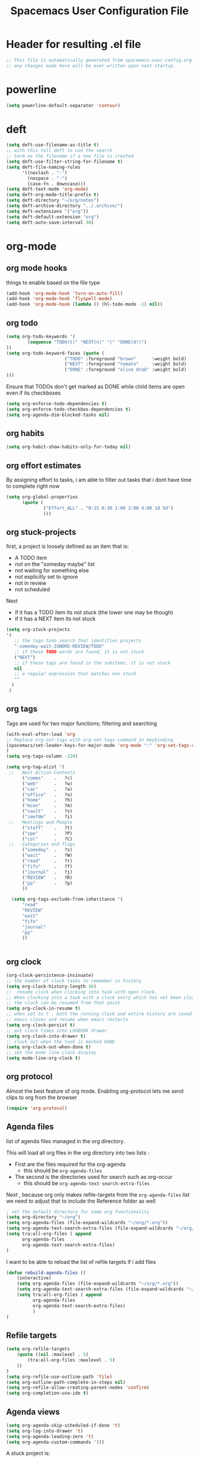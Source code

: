 #+TITLE: Spacemacs User Configuration File
#+STARTUP: hidestars
#+FILETAGS: spacemacs config

* Header for resulting .el file
  #+BEGIN_SRC emacs-lisp
  ;; This file is automatically generated from spacemacs-user-config.org
  ;; any changes made here will be over written upon next startup.
  #+END_SRC
* powerline
  #+BEGIN_SRC emacs-lisp
  (setq powerline-default-separator 'contour)
  #+END_SRC
* deft
  #+BEGIN_SRC emacs-lisp
  (setq deft-use-filename-as-title t)
  ;; with this tell deft to use the search
  ;; term as the filename if a new file is created
  (setq deft-use-filter-string-for-filename t)
  (setq deft-file-naming-rules
        '((noslash . "-")
          (nospace . "-")
          (case-fn . downcase)))
  (setq deft-text-mode 'org-mode)
  (setq deft-org-mode-title-prefix t)
  (setq deft-directory "~/org/notes")
  (setq deft-archive-directory "../.archive/")
  (setq deft-extensions '("org"))
  (setq deft-default-extension "org")
  (setq deft-auto-save-interval 30)
  #+END_SRC
* org-mode
** org mode hooks
   things to enable based on the file type
   #+BEGIN_SRC emacs-lisp
   (add-hook 'org-mode-hook 'turn-on-auto-fill)
   (add-hook 'org-mode-hook 'flyspell-mode)
   (add-hook 'org-mode-hook (lambda () (hl-todo-mode -1) nil))
   #+END_SRC
** org todo
   #+BEGIN_SRC emacs-lisp
   (setq org-todo-keywords '(
           (sequence "TODO(t)" "NEXT(n)" "|" "DONE(d!)")
   ))
   (setq org-todo-keyword-faces (quote (
                         ("TODO" :foreground "brown"      :weight bold)
                         ("NEXT" :foreground "tomato"     :weight bold)
                         ("DONE" :foreground "olive drab" :weight bold)
   )))
   #+END_SRC
   Ensure that TODOs don't get marked as DONE while child items are open even if
   its checkboxes
   #+BEGIN_SRC emacs-lisp
     (setq org-enforce-todo-dependencies t)
     (setq org-enforce-todo-checkbox-dependencies t)
     (setq org-agenda-dim-blocked-tasks nil)
   #+END_SRC
** org habits
   #+BEGIN_SRC emacs-lisp
   (setq org-habit-show-habits-only-for-today nil)
   #+END_SRC
** org effort estimates
   By assigning effort to tasks, i am able to filter out tasks that i dont have
   time to complete right now
   #+begin_src emacs-lisp
     (setq org-global-properties
           (quote (
                   ("Effort_ALL" . "0:15 0:30 1:00 2:00 4:00 1d 5d")
                   )))
   #+end_src
** org stuck-projects
   first, a project is loosely defined as an item that is:
   - A TODO item
   - not on the "someday maybe" list
   - not waiting for something else
   - not explicitly set to ignore
   - not in review
   - not scheduled
   Next
   - if it has a TODO item its not stuck (the lower one may be though)
   - if it has a NEXT item its not stuck
   #+BEGIN_SRC emacs-lisp
   (setq org-stuck-projects
   '(
      ;; the tags-todo search that identifies projects
      "-someday-wait-IGNORE-REVIEW/TODO"
      ;; if these TODO words are found, it is not stuck
      ("NEXT")
      ;; if these tags are found in the subitems, it is not stuck
      nil
      ;; a regular expression that matches non stuck
      ""
     )
    )
   #+END_SRC
** org tags
   Tags are used for two major functions; filtering and searching
   #+BEGIN_SRC emacs-lisp
   (with-eval-after-load 'org
   ;; Replace org-set-tags with org-set-tags-command in keybinding
   (spacemacs/set-leader-keys-for-major-mode 'org-mode ":" 'org-set-tags-command)
   )
   (setq org-tags-column -120)

   (setq org-tag-alist '(
    ;;   Next Action Contexts
         ("comms"    .   ?c)
         ("web"      .   ?w)
         ("cac"      .   ?a)
         ("office"   .   ?o)
         ("home"     .   ?h)
         ("mcen"     .   ?m)
         ("vault"    .   ?v)
         ("imefdm"   .   ?i)
    ;;   Meetings and People
         ("staff"    .   ?t)
         ("spe"      .   ?P)
         ("col"      .   ?C)
    ;;   Categories and flags
         ("someday"  .   ?s)
         ("wait"     .   ?W)
         ("read"     .   ?r)
         ("fifo"     .   ?f)
         ("journal"  .   ?j)
         ("REVIEW"   .   ?R)
         ("pp"       .   ?p)
         ))

     (setq org-tags-exclude-from-inheritance '(
         "read"
         "REVIEW"
         "wait"
         "fifo"
         "journal"
         "pp"
         ))


   #+END_SRC
** org clock
   #+BEGIN_SRC emacs-lisp
   (org-clock-persistence-insinuate)
   ;; the number of clock tasks to remember in history
   (setq org-clock-history-length 36)
   ;;  resume clock when clocking into task with open clock.
   ;; When clocking into a task with a clock entry which has not been closed,
   ;; the clock can be resumed from that point
   (setq org-clock-in-resume t)
   ;; when set to t , both the running clock and entire history are saved when
   ;; emacs closes and resume when emacs restarts
   (setq org-clock-persist t)
   ;; put clock times into LOGBOOK drawer
   (setq org-clock-into-drawer t)
   ;; clock out when the task is marked DONE
   (setq org-clock-out-when-done t)
   ;; set the mode line clock display
   (setq mode-line-org-clock t)
   #+END_SRC
** org protocol
   Almost the best feature of org mode.  Enabling org-protocol lets me send
   clips to org from the browser
  #+BEGIN_SRC emacs-lisp
    (require 'org-protocol)
 #+END_SRC
** Agenda files
   list of agenda files managed in the org directory.

   This will load all org files in the org directory
   into two lists :
   - First are the files required for the org-agenda
     - this should be =org-agenda-files=
   - The second is the directories used for search such as org-occur
     - this should be =org-agenda-text-search-extra-files=

   Next , because org only makes refile-targets from the
   =org-agenda-files= list we need to adjust that to include
   the Reference folder as well
   #+BEGIN_SRC emacs-lisp
     ; set the default directory for some org functionality
     (setq org-directory "~/org")
     (setq org-agenda-files (file-expand-wildcards "~/org/*.org"))
     (setq org-agenda-text-search-extra-files (file-expand-wildcards "~/org/notes/*.org"))
     (setq tra:all-org-files ( append
           org-agenda-files
           org-agenda-text-search-extra-files)
     )
   #+END_SRC
   I want to be able to reload the list of refile targets if i add files
   #+BEGIN_SRC emacs-lisp
     (defun rebuild-agenda-files ()
         (interactive)
         (setq org-agenda-files (file-expand-wildcards "~/org/*.org"))
         (setq org-agenda-text-search-extra-files (file-expand-wildcards "~/org/notes/*.org"))
         (setq tra:all-org-files ( append
               org-agenda-files
               org-agenda-text-search-extra-files)
               )
     )
   #+END_SRC

** Refile targets
   #+BEGIN_SRC emacs-lisp
   (setq org-refile-targets
       (quote ((nil :maxlevel . 5)
           (tra:all-org-files :maxlevel . 5)
       ))
   )
   (setq org-refile-use-outline-path 'file)
   (setq org-outline-path-complete-in-steps nil)
   (setq org-refile-allow-creating-parent-nodes 'confirm)
   (setq org-completion-use-ido t)
   #+END_SRC

** Agenda views
   #+BEGIN_SRC emacs-lisp
     (setq org-agenda-skip-scheduled-if-done 't)
     (setq org-log-into-drawer 't)
     (setq org-agenda-leading-zero 't)
     (setq org-agenda-custom-commands '())
   #+END_SRC

   A stuck project is:
   - a TODO that has no NEXT or TODOs
   - is not scheduled for later
   - not tagged with one of the ignored tags
   #+BEGIN_SRC emacs-lisp
     (add-to-list 'org-agenda-custom-commands
        '("K" "Stuck Projects"
             ((org-ql-block '(and
                             (todo "TODO")
                             (not (tags "wait" "someday" "calendar"))
                             (not (scheduled))
                             (children ( todo "DONE"))
                             (not (children (todo "NEXT")))
                             (not (children (todo "TODO")))
                             (not (children (scheduled)))
                            )
                           ((org-ql-block-header "Potential close - A TODO with only DONE tasks"))
                           )
               (org-ql-block '(and
                               (todo "TODO")
                               (not (tags "wait" "someday" "calendar"))
                               (not (scheduled))
                               (or
                                (children (todo "TODO"))
                                (children (todo "DONE"))
                               )
                               (not (descendants (todo "NEXT")))
                               (not (children (scheduled)))
                              )
                             ((org-ql-block-header "Needs Actions Defined - A TODO with only TODO or DONE tasks"))
                             )
               (org-ql-block '(and
                               (todo "DONE")
                               (not (tags "wait" "someday" "calendar"))
                               (not (scheduled))
                               (or
                                (children (todo "TODO"))
                                (children (todo "NEXT"))
                                )
                               (not (children (scheduled)))
                               )
                             ((org-ql-block-header "Missed Actions - A DONE with active TODO or NEXT"))
                             )
              (org-ql-block '(and
                               (todo "NEXT")
                               (not (tags "wait" "someday" "calendar"))
                               (not (scheduled))
                               (children (todo))
                              )
                             ((org-ql-block-header "Mislabled Actions - A NEXT with children"))
                             )
                )
            )
            )
   #+END_SRC


   The gtd project list.  Any TODO that has NEXT actions assigned to it
   #+BEGIN_SRC emacs-lisp
     (add-to-list 'org-agenda-custom-commands
        '("p" "The Project List"
             ((org-ql-block '(and
                               (todo "TODO")
                               (not (tags "wait" "someday"))
                               (not (scheduled))
                               (children (todo "NEXT"))
                               )
                             ((org-ql-block-header "The Project List"))
                )
              )
             (
              (org-agenda-with-colors t)
              (org-agenda-remove-tags t)
              (ps-print-color-p 'black-white)
              (ps-paper-type 'letter)
              (ps-top-margin 3)
              (ps-bottom-margin 3)
              (ps-left-margin 3)
              (ps-right-margin 3)
              (ps-font-size 8.0)
              (ps-print-header nil)
              (ps-landscape-mode t)
              (ps-number-of-columns 2)
              )
             ( "~/paperPlanner/Agenda-Export/Page-03.TheProjectList.txt"
               "~/paperPlanner/Agenda-Export/Page-03.TheProjectList.ps")
              )
        )
    #+END_SRC

   Next Actions, all contexts in one long list, un-categorized at the bottom
   #+BEGIN_SRC emacs-lisp
    (add-to-list 'org-agenda-custom-commands
       '("Na" "Next Actions"
            ((org-ql-block '(and
                             (todo "NEXT")
                             (tags "comms")
                             (not (tags "wait" "someday"))
                             (not (scheduled))
                             )
                           ((org-ql-block-header "Communications"))
                           )
             (org-ql-block '(and
                             (todo "NEXT")
                             (tags "web")
                             (not (tags "wait" "someday"))
                             (not (scheduled))
                             )
                           ((org-ql-block-header "Web"))
                           )
              (org-ql-block '(and
                             (todo "NEXT")
                             (tags "cac")
                             (not (tags "wait" "someday"))
                             (not (scheduled))
                             )
                           ((org-ql-block-header "DoD Websites"))
                           )
             (org-ql-block '(and
                             (todo "NEXT")
                             (tags "imefdm")
                             (not (tags "wait" "someday"))
                             (not (scheduled))
                             )
                           ((org-ql-block-header "Tactical Network"))
                           )
              (org-ql-block '(and
                             (todo "NEXT")
                             (tags "mcen")
                             (not (tags "wait" "someday"))
                             (not (scheduled))
                             )
                           ((org-ql-block-header "MCEN"))
                           )
               (org-ql-block '(and
                             (todo "NEXT")
                             (tags "laptop")
                             (not (tags "wait" "someday"))
                             (not (scheduled))
                             )
                           ((org-ql-block-header "Laptop (system)"))
                           )
             (org-ql-block '(and
                             (todo "NEXT")
                             (tags "home")
                             (not (tags "wait" "someday"))
                             (not (scheduled))
                             )
                           ((org-ql-block-header "At Home"))
                           )
               (org-ql-block '(and
                             (todo "NEXT")
                             (tags "office")
                             (not (tags "wait" "someday"))
                             (not (scheduled))
                             )
                           ((org-ql-block-header "At the Office"))
                           )
            (org-ql-block '(and
                             (todo "NEXT")
                             (tags "spe")
                             (not (tags "wait" "someday"))
                             (not (scheduled))
                             )
                           ((org-ql-block-header "The SPE Roundtable"))
                           )
               (org-ql-block '(and
                             (todo "NEXT")
                             (not (tags "comm" "web" "cac" "imefdm" "mcen"
                                        "laptop" "spe" "home" "office" "wait" "someday"))
                             (not (scheduled))
                             )
                           ((org-ql-block-header "Uncategorized Next Actions"))
                           )
           )))
   #+END_SRC

   Looking for tasks that could be NEXT actions
   #+BEGIN_SRC emacs-lisp
   (add-to-list 'org-agenda-custom-commands
            '("Np" "Potential Next Actions"
            ((org-ql-block '(and
                             (todo "TODO")
                             (not (tags "someday" "calendar"))
                             (not (scheduled))
                             (not (children (todo)))
                             )
                           ((org-ql-block-header "Potential Next Actions"))
                           )
             )
            ))
   #+END_SRC
   Next actions grouped by Effort
   #+BEGIN_SRC emacs-lisp
     (add-to-list 'org-agenda-custom-commands
        '("Ne" "Next actions by Effort"
                ((org-ql-block '(and
                                 (todo "NEXT")
                                 (not (tags "someday" "calendar"))
                                 (not (scheduled))
                                 (property "Effort" "0:15")
                                 )
                               ((org-ql-block-header "15 Min Next actions"))
                               )

                (org-ql-block '(and
                                 (todo "NEXT")
                                 (not (tags "someday" "calendar"))
                                 (not (scheduled))
                                 (property "Effort" "0:30")
                                 )
                               ((org-ql-block-header "30 Min Next actions"))
                               )
                (org-ql-block '(and
                                 (todo "NEXT")
                                 (not (tags "someday" "calendar"))
                                 (not (scheduled))
                                 (property "Effort" "1:00")
                                 )
                               ((org-ql-block-header "One hour Next actions"))
                               )
                 (org-ql-block '(and
                                 (todo "NEXT")
                                 (not (tags "someday" "calendar"))
                                 (not (scheduled))
                                 (or
                                  (property "Effort" "2:00")
                                  (property "Effort" "4:00")
                                 )
                                )
                               ((org-ql-block-header "Long Next actions"))
                               )
                (org-ql-block '(and
                                 (todo "NEXT")
                                 (not (tags "someday" "calendar"))
                                 (not (scheduled))
                                 (not (property "Effort"))
                                )
                               ((org-ql-block-header "Next actions with no Effort Assigned"))
                               )
                ))
        )
   #+END_SRC
   A column view of NEXT actions in order to set or view effort and clocked time
   #+BEGIN_SRC emacs-lisp
     (add-to-list 'org-agenda-custom-commands
        '("Nt" "Time Management"
            ((org-ql-block '(and
                               (todo "NEXT")
                               (not (tags "someday" "calendar"))
                               (not (scheduled))
                               (not (children (todo)))
                               )
                             ((org-ql-block-header "Time Management"))
                             )
               )
            ((org-agenda-overriding-columns-format "%5TODO %4Effort %4Clocksum %70ITEM(Next Action) %10TAGS")
            (org-agenda-view-columns-initially t))
            ))
   #+END_SRC

   The gtd waiting for list
   #+BEGIN_SRC emacs-lisp
   (add-to-list 'org-agenda-custom-commands
      '("w" "Waiting For"
          ((org-ql-block '(and
                             (tags "wait")
                             (not (tags "someday"))
                             (not (scheduled))
                             )
                           ((org-ql-block-header "Waiting For"))
                           )
             )
            ))
   #+END_SRC

   Anything that i've tagged to review
   #+BEGIN_SRC emacs-lisp
   (add-to-list 'org-agenda-custom-commands
      '("Rb" "Brief Review"
          ((org-ql-block '(and
                             (tags "REVIEW")
                             )
                           )
             )
            )
           )
   #+END_SRC
   #+BEGIN_SRC emacs-lisp
     (add-to-list 'org-agenda-custom-commands
        '("Rd" "Detailed Review"
          ((org-ql-block '(and
                               (todo)
                               (not (tags "someday"))
                               (not (scheduled))
                               (tags "REVIEW")
                               )
                         ((org-ql-block-header "Tasks marked for Review"))
                         )
           (org-ql-block '(and
                           (not (todo))
                           (not (todo "DONE"))
                           (not (tags "someday"))
                           (not (scheduled))
                           (tags "REVIEW")
                           )
                         ((org-ql-block-header "Items marked for Review"))
                         )
          (org-ql-block '(deadline :from today :to 7)
                         ((org-ql-block-header "Upcoming deadlines this week"))
                         )

          (org-ql-block '(scheduled :from today :to 7)
                         ((org-ql-block-header "Tasks scheduled for this week"))
                         )

           (org-ql-block '(clocked :from -7)
                         ((org-ql-block-header "Tasks worked on last week"))
                         )
               )
              )
             )
   #+END_SRC
   An agenda view that looks for entries that have not yet been marked as synced
   using the tag 'pp' to denote "paper planner"
   #+BEGIN_SRC emacs-lisp
     (add-to-list 'org-agenda-custom-commands
                  '("Rs" "Items that need to be synced with paper"
                    ((org-ql-block '(and
                                     (todo "TODO")
                                     (children (todo "NEXT"))
                                     (not (tags "pp" "someday"))
                                     )
                                   ((org-ql-block-header "Project List Items"))
                                   )
                     (org-ql-block '(and
                                     (todo "NEXT")
                                     (not (tags "pp" "someday"))
                                     )
                                   ((org-ql-block-header "Next Actions"))
                                   )
                     (org-ql-block '(and
                                     (or
                                      (scheduled :from today :to 7)
                                      (deadline :from today :to 7)
                                      (ts-active :from today :to 28)
                                     )
                                     (not (tags "pp"))
                                     )
                                   ((org-ql-block-header "calendar items"))
                                   )
                     )
                    )
                  )
   #+END_SRC
   I want the agenda to show the time grid for the whole day, not just a
   condensed 'agenda' view
   #+BEGIN_SRC emacs-lisp
     (setq org-agenda-time-grid (quote
     ((daily today remove-match)
      (0600 0700 0800 0900 1000
       1100 1200 1300 1400 1500
       1600 1700 1800 1900 2000)
      "......" "----------------")))
   #+END_SRC
** Agenda timeline
   I really like this view, but I dont think I want it in _every_ printout and
   agenda.  I only want it on the daily agenda view.
   #+BEGIN_SRC emacs-lisp
     (require 'org-timeline)
   ;;  (add-hook 'org-agenda-finalize-hook
   ;;      (lambda () (if (= org-agenda-type 'agenda) (org-timeline-insert-timeline :append))
   #+END_SRC
** archive settings
   I organized all of the archived org items under a date tree, but
   preserve the original file name
   #+BEGIN_SRC emacs-lisp
   (setq org-archive-location "~/org/.archive/%s_archive::datetree/")
   (setq org-archive-save-context-info '(time file olpath category todo itags))
   (setq org-archive-mark-done t)
   #+END_SRC
** capture templates
   #+BEGIN_SRC emacs-lisp
   (setq org-capture-templates
      '(
        ("a" "Appointment" entry
         (file+headline "~/org/calendar.org" "Appointments")
         "* %?\n  %T")
        ("o" "Note" entry
         (file "~/org/review.org" )
         "* %? ")
        ("j" "Journal entry" entry
         (file "~/org/journal.org" )
         "* %<%Y-%m-%d> %? :journal:REVIEW: \n %u"
         :prepend t :clock-in t :clock-resume t)
        ;;; When typing 'w' in firefox
        ;;; |%:description | %^{TITLE} | title of the web-page |
        ;;; |%:link        | %c        | URL                   |
        ;;; |%:initial     | %i        | selected text         |
        ("w" "Web clipping" entry
         (file "~/org/review.org" )
         "* %:description%? :web:\n  %:initial\n  Source :\n %:link"
         :immediate-finish t
         )
        ("W" "capture web clip with note" entry
         (file "~/org/review.org" )
         "* %:description%? :web:\n  %:initial\n  Source :\n %:link"
         )
        ( "t" "Add ticket to database" entry
          (file+headline "~/org/tickets.org" "Backlog")
          "* NEW %?\n%u\n" :prepend t )
        ( "T" "Add ticket to database (with link)" entry
          (file+headline "~/org/tickets.org" "Backlog")
          "* NEW %?\n%u\n\n  Source :\n %F:%(with-current-buffer
            (org-capture-get :original-buffer)
            (number-to-string (line-number-at-pos)))"
          :prepend t )
        ("S" "Add a Song to the list" checkitem
         (file+headline "~/org/lists.org" "Music For Purchase")
         "- [ ] %?"
         )
        )
      )
   #+END_SRC
** Turn on alerts based on the agenda schedule
   #+BEGIN_SRC emacs-lisp
   ;; the appointment notification facility
   (setq
     appt-message-warning-time 15 ;; warn 15 min in advance
     appt-display-mode-line t     ;; show in the modeline
     appt-display-format 'window) ;; use our func
   (appt-activate 1)              ;; active appt (appointment notification)
   (display-time)                 ;; time display is required for this...

   ;; update appt:
   ;; - when starting emacs
   (org-agenda-to-appt)
   ;; - each time agenda opened
   (add-hook 'org-finalize-agenda-hook 'org-agenda-to-appt)
   ;;
   (run-at-time "12:05am" (* 24 3600) 'org-agenda-to-appt)
   #+END_SRC
   #+BEGIN_SRC emacs-lisp
     (require 'org-alert)
     (setq alert-default-style 'libnotify)
     (org-alert-enable)
   #+END_SRC
** Export to task juggler
   #+BEGIN_SRC emacs-lisp
     (require 'ox-taskjuggler)
     (setq org-taskjuggler-project-tag "tjp")
     (setq org-taskjuggler-reports-directory "~/org/reports")
   #+END_SRC

   #+RESULTS:
   : ~/org/reports

   Modify the default report to provide a more reasonable report.
   #+BEGIN_SRC emacs-lisp
   (setq org-taskjuggler-default-project-duration 980)
   (setq org-taskjuggler-default-reports
     '("textreport report \"Plan\" {
     formats html
     header '== <-query attribute=\"name\"-> =='

     center -8<-
       [#Plan Plan] | [#Resource_Allocation Resource Allocation]
       ----
       === Plan ===
       <[report id=\"plan\"]>
       ----
       === Resource Allocation ===
       <[report id=\"resourceGraph\"]>
     ->8-
   }

   # A traditional Gantt chart with a project overview.
   taskreport plan \"\" {
     headline \"Project Plan\"
     columns bsi, name, complete, start, end, effort, chart
   # rollup completed tasks
   #  rolluptask plan.end < ${now}
     loadunit shortauto
     hideresource 1
   }

   # A graph showing resource allocation. It identifies whether each
   # resource is under- or over-allocated for.
   resourcereport resourceGraph \"\" {
     headline \"Resource Allocation Graph\"
     columns no, name, effort, weekly
     loadunit shortauto
     hidetask ~(isleaf() & isleaf_())
     sorttasks plan.start.up
   }"))

   #+END_SRC

   #+RESULTS:
   | textreport report "Plan" { |

** auto-saving
   I want all org files to be saved, both as part of autosave, and also
   following a refile, or capture
   #+BEGIN_SRC emacs-lisp
   (add-hook 'auto-save-hook 'org-save-all-org-buffers)
   #+END_SRC
** elgantt
   this is an external git repo with a very interesting tool.  Its an
   interactive gantt view of your agenda
   #+BEGIN_SRC emacs-lisp
     (add-to-list 'load-path "~/.spacemacs.d/external/elgantt/")
     (require 'elgantt)
     (setq elgantt-timestamps-to-display '(deadline timestamp scheduled timestamp-range))
     (setq elgantt-draw-overarching-headers 't)
   #+END_SRC
* calfw
  #+BEGIN_SRC emacs-lisp
  (require 'calfw)
  (require 'calfw-org)
  (setq calendar-week-start-day 1) ;; monday
  #+END_SRC
* cc-mode
  the following section sets up my preferred formatting style

  #+BEGIN_SRC emacs-lisp
  (setq c-basic-offset 4)
  (defconst my-c-style
    '((c-tab-always-indent        . t)
      (c-comment-only-line-offset . 0)
      (c-hanging-braces-alist     . ((substatement-open after)
                                     (brace-list-open)))
      (c-hanging-colons-alist     . ((member-init-intro before)
                                     (inher-intro)
                                     (case-label after)
                                     (label after)
                                     (access-label after)))
      (c-cleanup-list             . (scope-operator
                                     empty-defun-braces
                                     defun-close-semi))
      (c-offsets-alist            . ((arglist-close . c-lineup-arglist)
                                     (substatement-open . 0)
                                     (case-label        . 4)
                                     (block-open        . 0)
                                     (namespace-open    . 0)
                                     (innamespace       . 0)
                                     (knr-argdecl-intro . -)))
      (c-echo-syntactic-information-p . t)
      )
      "My C Programming Style")

   ;; offset customizations not in my-c-style
   (setq c-offsets-alist '((member-init-intro . ++)))

   ;; Customizations for all modes in CC Mode.
   (defun my-c-mode-common-hook ()
    ;; add my personal style and set it for the current buffer
    (c-add-style "PERSONAL" my-c-style t)
    ;; other customizations
    (setq tab-width 4
          ;; this will make sure spaces are used instead of tabs
          indent-tabs-mode nil)
    ;; we like auto-newline and hungry-delete
      (c-toggle-auto-hungry-state 1)
    )
  (add-hook 'c-mode-common-hook 'my-c-mode-common-hook)
  (add-hook 'c++-mode-hook 'my-c-mode-common-hook)
  #+END_SRC
* Plantuml
  plantuml is a java applet that can convert text into a UML diagram
  #+BEGIN_SRC emacs-lisp
  (setq org-plantuml-jar-path "/usr/share/plantuml/plantuml.jar")
  #+END_SRC

* Exec path from shell
  the -i argument causes an error on startup because i use .bashrc instead of
  .profile for configuring my shell
  #+BEGIN_SRC emacs-lisp
  (setq exec-path-from-shell-arguments '("-l"))
  #+END_SRC
